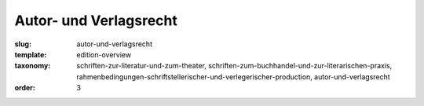 Autor- und Verlagsrecht
=======================

:slug: autor-und-verlagsrecht
:template: edition-overview
:taxonomy: schriften-zur-literatur-und-zum-theater, schriften-zum-buchhandel-und-zur-literarischen-praxis, rahmenbedingungen-schriftstellerischer-und-verlegerischer-production, autor-und-verlagsrecht
:order: 3
